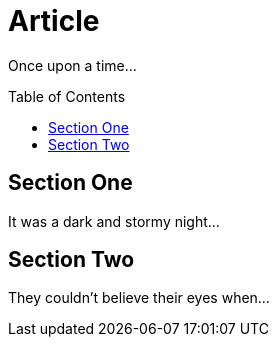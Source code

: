 
= Article
:toc:
:toc-placement: preamble

Once upon a time...

== Section One

It was a dark and stormy night...

== Section Two

They couldn't believe their eyes when...

